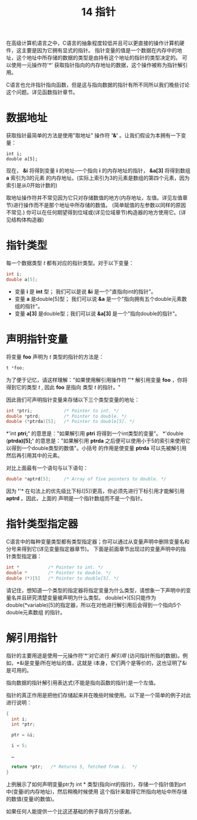 #+Title: 14 指针

在高级计算机语言之中，C语言的抽象程度较低并且可以更直接的操作计算机硬件，这主要是因为它拥有显式的指针。
指针变量的值是一个数据在内存中的地址，这个地址中所存储的数据的类型是由持有这个地址的指针的类型决定的。
可以使用一元操作符'*' 获取指针指向的内存地址的数据，这个操作被称为指针解引用。

C语言也允许指针指向函数，但是这与指向数据的指针有所不同所以我们晚些讨论这个问题。详见函数指针章节。

* 数据地址

获取指针最简单的方法是使用"取地址" 操作符 *'&'* 。让我们假设为本拥有一下变量：

#+begin_src
  int i;
  double a[5];
#+end_src

现在， *&i* 将得到变量 *i* 的地址--一个指向 *i* 的内存地址的指针， *&a[3]* 将得到数组 *a* 索引为3的元素
的内存地址。(实际上索引为3的元素是数组的第四个元素，因为索引是从0开始计数的)

取地址操作符并不常见因为它只对存储数值的地方(内存地址，左值。详见左值章节)进行操作而不是那个地址中所存储的数值。
(简单赋值的左参数以同样的原因不常见.) 你可以在任何期望得到位域或(详见位域章节)构造器的地方使用它。(详见结构体构造器)

* 指针类型

每一个数据类型 /t/ 都有对应的指针类型。对于以下变量：

#+begin_src c
  int i;
  double a[5];
#+end_src

 * 变量 *i* 是 *int* 型； 我们可以是说 *&i* 是一个"直指向int的指针"。
 * 变量 *a* 是double[5]型； 我们可以说 *&a* 是一个"指向拥有五个double元素数组的指针"。
 * 变量 *a[3]* 是double型；我们可以说 *&a[3]* 是一个"指向double的指针"。

* 声明指针变量

将变量 *foo* 声明为 /t/ 类型的指针的方法是：

#+begin_src c
  t *foo;
#+end_src

为了便于记忆，请这样理解："如果使用解引用操作符 *'*'* 解引用变量 *foo* ，你将得到它的类型 /t/ , 因此
*foo* 是指向 类型 /t/ 的指针。"

因此我们可声明指针变量来存储以下三个类型变量的地址：

#+begin_src c
  int *ptri;            /* Pointer to int. */
  double *ptrd;         /* Pointer to double. */
  double (*ptrda)[5];   /* Pointer to double[5]. */
#+end_src

*'int *ptri;'* 的意思是："如果解引用 *ptri* 将得到一个int类型的变量"。 *'double (*ptrda)[5];'*
的意思是："如果解引用 *ptrda* 之后便可以使用小于5的索引来使用它以得到一个double类型的数值"。小括号
的作用是使变量 *ptrda* 可以先被解引用然后再引用其中的元素。

对比上面最有一个语句与以下语句：

#+begin_src c
  double *aptrd[5];     /* Array of five pointers to double. */
#+end_src

因为 *'*'* 在句法上的优先级比下标([5])更高，你必须先进行下标引用才能解引用 *aptrd* 。因此，上面的
声明是一个指针数组而不是一个指针。

* 指针类型指定器

C语言中的每种变量类型都有类型指定器；你可以通过从变量声明中删除变量名和分号来得到它(详见变量指定器章节)。
下面是前面章节出现过的变量声明中的指针类型指定器：

#+begin_src c
  int *           /* Pointer to int. */
  double *        /* Pointer to double. */
  double (*)[5]   /* Pointer to double[5]. */
#+end_src

请记住，想知道一个类型的指定器将指定变量为什么类型，请想象一下声明中的变量名并且研究清楚变量被声明为什么类型。
double(*)[5]只能作为 double(*variable)[5]的指定器，所以在对他进行解引用后会得到一个指向5个double元素数组
的指针。

* 解引用指针

指针的主要用途是使用一元操作符'*'对它进行 /解引用/ (访问指针所指的数据)。例如，*&i是变量i所在地址的值，这就是
i本身，它们两个是等价的，这也证明了&i是可用的。

指向数据的指针解引用表达式(不能是指向函数的指针)是一个左值。

指针的真正作用是把他们存储起来并在晚些时候使用。以下是一个简单的例子对此进行说明：

#+begin_src c
  {
    int i;
    int *ptr;

    ptr = &i;

    i = 5;

    …

    return *ptr;   /* Returns 5, fetched from i.  */
  }
#+end_src

上例展示了如何声明变量ptr为 int * 类型(指向int的指针)，存储一个指针值到prt中(变量i的内存地址)，然后稍晚时候使用
这个指针来取得它所指向地址中所存储的数值(变量i的数值)。

如果任何人能提供一个比这还基础的例子我将万分感谢。
